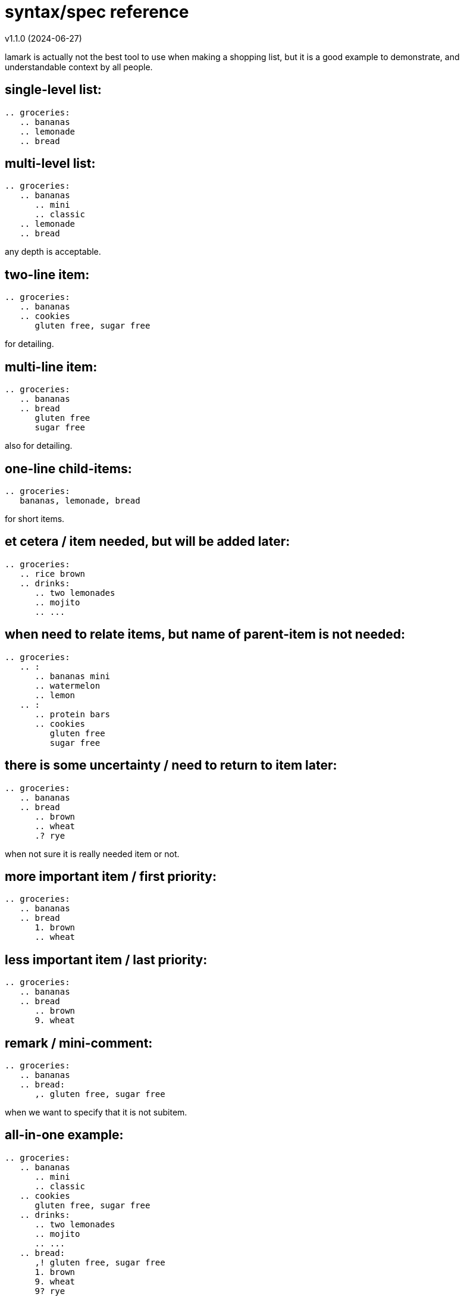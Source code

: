 :hardbreaks-option:


= syntax/spec reference 
v1.1.0 (2024-06-27)

====
lamark is actually not the best tool to use when making a shopping list, but it is a good example to demonstrate, and understandable context by all people.
====


== single-level list:
```
.. groceries:
   .. bananas
   .. lemonade
   .. bread
```


== multi-level list:
```
.. groceries:
   .. bananas
      .. mini
      .. classic
   .. lemonade
   .. bread
```
any depth is acceptable.


== two-line item:
```
.. groceries:
   .. bananas
   .. cookies
      gluten free, sugar free
```
for detailing.


== multi-line item:
```
.. groceries:
   .. bananas
   .. bread
      gluten free
      sugar free
```
also for detailing.


== one-line child-items:
```
.. groceries:
   bananas, lemonade, bread
```
for short items.


== et cetera / item needed, but will be added later:
```
.. groceries:
   .. rice brown
   .. drinks:
      .. two lemonades
      .. mojito
      .. ...
```


== when need to relate items, but name of parent-item is not needed:
```
.. groceries:
   .. :
      .. bananas mini
      .. watermelon
      .. lemon
   .. :
      .. protein bars
      .. cookies
         gluten free
         sugar free
```


== there is some uncertainty / need to return to item later:
```
.. groceries:
   .. bananas
   .. bread
      .. brown
      .. wheat
      .? rye
```
when not sure it is really needed item or not.


== more important item / first priority:
```
.. groceries:
   .. bananas
   .. bread
      1. brown
      .. wheat
```


== less important item / last priority:
```
.. groceries:
   .. bananas
   .. bread
      .. brown
      9. wheat
```


== remark / mini-comment:
```
.. groceries:
   .. bananas
   .. bread:
      ,. gluten free, sugar free
```
when we want to specify that it is not subitem.


== all-in-one example:
```
.. groceries:
   .. bananas
      .. mini
      .. classic
   .. cookies
      gluten free, sugar free
   .. drinks:
      .. two lemonades
      .. mojito
      .. ...
   .. bread:
      ,! gluten free, sugar free
      1. brown
      9. wheat
      9? rye
   .. :
      .. protein bars
```
